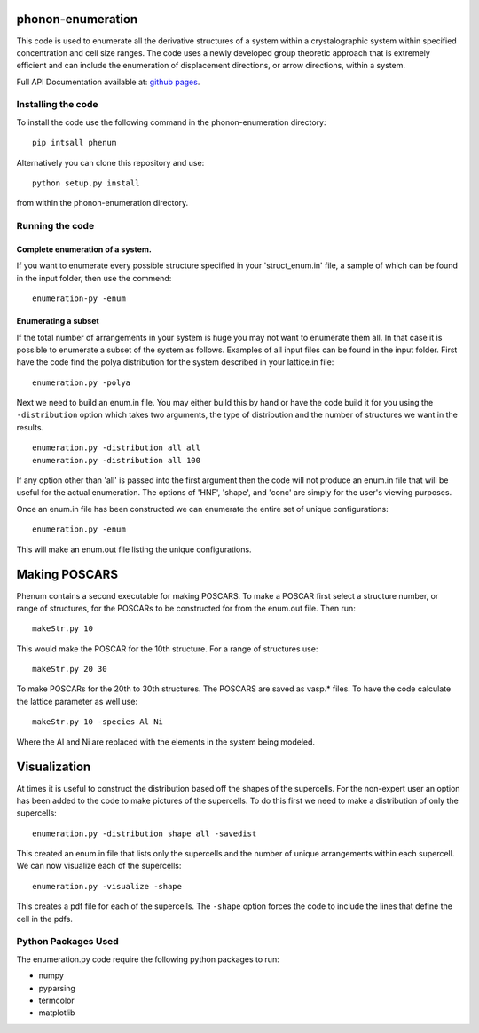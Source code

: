 |PyPI| |Build Status|\ |codecov|\ |Code Issues|

phonon-enumeration
==================

This code is used to enumerate all the derivative structures of a system
within a crystalographic system within specified concentration and cell
size ranges. The code uses a newly developed group theoretic approach
that is extremely efficient and can include the enumeration of
displacement directions, or arrow directions, within a system.

Full API Documentation available at: `github
pages <https://wsmorgan.github.io/phenum/>`__.

Installing the code
-------------------

To install the code use the following command in the phonon-enumeration
directory:

::

    pip intsall phenum

Alternatively you can clone this repository and use:

::

    python setup.py install

from within the phonon-enumeration directory.

Running the code
----------------

Complete enumeration of a system.
~~~~~~~~~~~~~~~~~~~~~~~~~~~~~~~~~

If you want to enumerate every possible structure specified in your
'struct\_enum.in' file, a sample of which can be found in the input
folder, then use the commend:

::

    enumeration-py -enum

Enumerating a subset
~~~~~~~~~~~~~~~~~~~~

If the total number of arrangements in your system is huge you may not
want to enumerate them all. In that case it is possible to enumerate a
subset of the system as follows. Examples of all input files can be
found in the input folder. First have the code find the polya
distribution for the system described in your lattice.in file:

::

    enumeration.py -polya

Next we need to build an enum.in file. You may either build this by hand
or have the code build it for you using the ``-distribution`` option
which takes two arguments, the type of distribution and the number of
structures we want in the results.

::

    enumeration.py -distribution all all
    enumeration.py -distribution all 100

If any option other than 'all' is passed into the first argument then
the code will not produce an enum.in file that will be useful for the
actual enumeration. The options of 'HNF', 'shape', and 'conc' are simply
for the user's viewing purposes.

Once an enum.in file has been constructed we can enumerate the entire
set of unique configurations:

::

    enumeration.py -enum

This will make an enum.out file listing the unique configurations.

Making POSCARS
==============

Phenum contains a second executable for making POSCARS. To make a POSCAR
first select a structure number, or range of structures, for the POSCARs
to be constructed for from the enum.out file. Then run:

::

    makeStr.py 10

This would make the POSCAR for the 10th structure. For a range of
structures use:

::

    makeStr.py 20 30

To make POSCARs for the 20th to 30th structures. The POSCARS are saved
as vasp.\* files. To have the code calculate the lattice parameter as
well use:

::

    makeStr.py 10 -species Al Ni

Where the Al and Ni are replaced with the elements in the system being
modeled.

Visualization
=============

At times it is useful to construct the distribution based off the shapes
of the supercells. For the non-expert user an option has been added to
the code to make pictures of the supercells. To do this first we need to
make a distribution of only the supercells:

::

    enumeration.py -distribution shape all -savedist

This created an enum.in file that lists only the supercells and the
number of unique arrangements within each supercell. We can now
visualize each of the supercells:

::

    enumeration.py -visualize -shape

This creates a pdf file for each of the supercells. The ``-shape``
option forces the code to include the lines that define the cell in the
pdfs.

Python Packages Used
--------------------

The enumeration.py code require the following python packages to run:

-  numpy

-  pyparsing

-  termcolor

-  matplotlib

.. |PyPI| image:: https://img.shields.io/pypi/v/phenum.svg
   :target: https://pypi.python.org/pypi/phenum/
.. |Build Status| image:: https://travis-ci.org/wsmorgan/phonon-enumeration.svg?branch=master
   :target: https://travis-ci.org/wsmorgan/phonon-enumeration
.. |codecov| image:: https://codecov.io/gh/wsmorgan/phonon-enumeration/branch/master/graph/badge.svg
   :target: https://codecov.io/gh/wsmorgan/phonon-enumeration
.. |Code Issues| image:: https://www.quantifiedcode.com/api/v1/project/675d6268247c4c2cb80669f832bef46c/badge.svg
   :target: https://www.quantifiedcode.com/app/project/675d6268247c4c2cb80669f832bef46c


